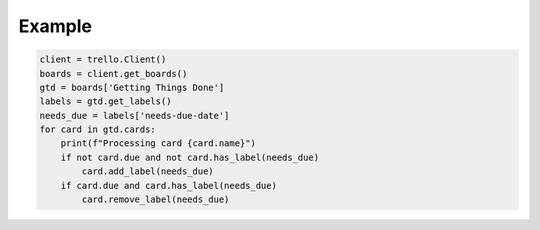 Example
=======
.. code-block:: python

    client = trello.Client()
    boards = client.get_boards()
    gtd = boards['Getting Things Done']
    labels = gtd.get_labels()
    needs_due = labels['needs-due-date']
    for card in gtd.cards:
        print(f"Processing card {card.name}")
        if not card.due and not card.has_label(needs_due)
            card.add_label(needs_due)
        if card.due and card.has_label(needs_due)
            card.remove_label(needs_due)
